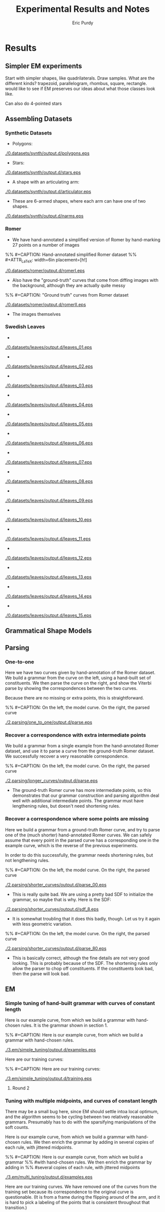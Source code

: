 #+LATEX_CLASS: mine
#+TITLE: Experimental Results and Notes
#+AUTHOR: Eric Purdy
#+EMAIL: epurdy@uchicago.edu
#+LATEX_HEADER: \usepackage{leonine,amsmath,amssymb,amsthm,graphicx,setspace, hyperref, color}
#+LATEX_HEADER: \renewcommand{\thechapter}{\Roman{chapter}}

#+LATEX_HEADER: \newcommand{\bow}[1]{\colorbox{black}{\color{white} #1}}
#+LATEX_HEADER: \newcommand{\experiment}[1]{\bow{This section's results can be recreated by running #1}}

* Results
#+LATEX: \setcounter{section}{-1}

** Simpler EM experiments

Start with simpler shapes, like quadrilaterals. Draw samples. What are
the different kinds? trapezoid, parallelogram, rhombus, square,
rectangle. would like to see if EM preserves our ideas about what
those classes look like.

Can also do 4-pointed stars

** Assembling Datasets
*** Synthetic Datasets
  - Polygons:

#+ATTR_LATEX: width=4in
[[./0.datasets/synth/output.d/polygons.eps]]

  - Stars:

#+ATTR_LATEX: width=4in
[[./0.datasets/synth/output.d/stars.eps]]

  - A shape with an articulating arm:

#+ATTR_LATEX: width=4in
[[./0.datasets/synth/output.d/articulator.eps]]

  - These are 6-armed shapes, where each arm can have one of two
    shapes.

#+ATTR_LATEX: width=4in
[[./0.datasets/synth/output.d/narms.eps]]

*** Romer
  - We have hand-annotated a simplified version of Romer by
    hand-marking 27 points on a number of images
%% #+CAPTION:    Hand-annotated simplified Romer dataset
%% #+ATTR_LaTeX: width=6in placement=[h!]
#+ATTR_LaTeX: width=4in
[[./0.datasets/romer/output.d/romerI.eps]]

  - Also have the "ground-truth" curves that come from diffing images
    with the background, although they are actually quite messy
%% #+CAPTION:    "Ground truth" curves from Romer dataset
#+ATTR_LaTeX: width=4in
[[./0.datasets/romer/output.d/romerII.eps]]
  - The images themselves

*** Swedish Leaves

  -
#+ATTR_LaTeX: width=4in
[[./0.datasets/leaves/output.d/leaves_01.eps]]

  -
#+ATTR_LaTeX: width=4in
[[./0.datasets/leaves/output.d/leaves_02.eps]]

  -
#+ATTR_LaTeX: width=4in
[[./0.datasets/leaves/output.d/leaves_03.eps]]

  -
#+ATTR_LaTeX: width=4in
[[./0.datasets/leaves/output.d/leaves_04.eps]]

  -
#+ATTR_LaTeX: width=4in
[[./0.datasets/leaves/output.d/leaves_05.eps]]

  -
#+ATTR_LaTeX: width=4in
[[./0.datasets/leaves/output.d/leaves_06.eps]]

  -
#+ATTR_LaTeX: width=4in
[[./0.datasets/leaves/output.d/leaves_07.eps]]

  -
#+ATTR_LaTeX: width=4in
[[./0.datasets/leaves/output.d/leaves_08.eps]]

  -
#+ATTR_LaTeX: width=4in
[[./0.datasets/leaves/output.d/leaves_09.eps]]

  -
#+ATTR_LaTeX: width=4in
[[./0.datasets/leaves/output.d/leaves_10.eps]]

  -
#+ATTR_LaTeX: width=4in
[[./0.datasets/leaves/output.d/leaves_11.eps]]

  -
#+ATTR_LaTeX: width=4in
[[./0.datasets/leaves/output.d/leaves_12.eps]]

  -
#+ATTR_LaTeX: width=4in
[[./0.datasets/leaves/output.d/leaves_13.eps]]

  -
#+ATTR_LaTeX: width=4in
[[./0.datasets/leaves/output.d/leaves_14.eps]]

  -
#+ATTR_LaTeX: width=4in
[[./0.datasets/leaves/output.d/leaves_15.eps]]

** Grammatical Shape Models
** Parsing
*** One-to-one

Here we have two curves given by hand-annotation of the Romer
dataset. We build a grammar from the curve on the left, using a
hand-built set of constituents. We then parse the curve on the right,
and show the Viterbi parse by showing the correspondences between the
two curves.

Because there are no missing or extra points, this is straightforward.

%% #+CAPTION:    On the left, the model curve. On the right, the parsed curve
#+ATTR_LaTeX: width=6in
[[./2.parsing/one_to_one/output.d/parse.eps]]


*** Recover a correspondence with extra intermediate points

We build a grammar from a single example from the hand-annotated Romer
dataset, and use it to parse a curve from the ground-truth Romer
dataset. We successfully recover a very reasonable correspondence.

%% #+CAPTION:    On the left, the model curve. On the right, the parsed curve
#+ATTR_LaTeX: width=6in
[[./2.parsing/longer_curves/output.d/parse.eps]]

  - The ground-truth Romer curve has more intermediate points, so this
    demonstrates that our grammar construction and parsing algorithm
    deal well with additional intermediate points. The grammar must
    have lengthening rules, but doesn't need shortening rules.


*** Recover a correspondence where some points are missing
  Here we build a grammar from a ground-truth Romer curve, and try to
  parse one of the (much shorter) hand-annotated Romer curves. We can
  safely assume that every point in the parsed curve has a
  corresponding one in the example curve, which is the reverse of the
  previous experiments.

  In order to do this successfully, the grammar needs shortening
  rules, but not lengthening rules.

%% #+CAPTION:    On the left, the model curve. On the right, the parsed curve
#+ATTR_LaTeX: width=6in
[[./2.parsing/shorter_curves/output.d/parse_00.eps]]

  - This is really quite bad. We are using a pretty bad SDF to
    initialize the grammar, so maybe that is why. Here is the SDF:

#+ATTR_LaTeX: width=5in
[[./2.parsing/shorter_curves/output.d/sdf_8.eps]]

  - It is somewhat troubling that it does this badly, though. Let us
    try it again with less geometric variation.

%% #+CAPTION:    On the left, the model curve. On the right, the parsed curve
#+ATTR_LaTeX: width=6in
[[./2.parsing/shorter_curves/output.d/parse_80.eps]]

  - This is basically correct, although the fine details are not very
    good looking. This is probably because of the SDF. The shortening
    rules only allow the parser to chop off constituents. If the
    constituents look bad, then the parse will look bad. 

** EM
*** Simple tuning of hand-built grammar with curves of constant length
Here is our example curve, from which we build a grammar with
hand-chosen rules. It is the grammar shown in section 1.

%% #+CAPTION:    Here is our example curve, from which we build a grammar with hand-chosen rules.
#+ATTR_LaTeX: width=4in
[[./3.em/simple_tuning/output.d/examples.eps]]

Here are our training curves:

%% #+CAPTION:    Here are our training curves:
#+ATTR_LaTeX: width=4in
[[./3.em/simple_tuning/output.d/training.eps]]

**** Round 2
\input{./3.em/simple_tuning/output.d/gram.2.d/foo}

*** Tuning with multiple midpoints, and curves of constant length

There may be a small bug here, since EM should settle intoa local
optimum, and the algorithm seems to be cycling between two relatively
reasonable grammars. Presumably has to do with the sparsifying
manipulations of the soft counts.

Here is our example curve, from which we build a grammar with
hand-chosen rules. We then enrich the grammar by adding in several
copies of each rule, with jittered midpoints.

%% #+CAPTION: Here is our example curve, from which we build a grammar
%% #with hand-chosen rules. We then enrich the grammar by adding in
%% #several copies of each rule, with jittered midpoints
#+ATTR_LaTeX: width=3in
[[./3.em/multi_tuning/output.d/examples.eps]]

Here are our training curves. We have removed one of the curves from
the training set because its correspondence to the original curve is
questionable. (It is from a frame during the flipping around of the
arm, and it is hard to pick a labeling of the points that is
consistent throughout that transition.)

%% #+CAPTION:    Here are our training curves:
#+ATTR_LaTeX: width=3in
[[./3.em/multi_tuning/output.d/training.eps]]

**** Round 10
\input{./3.em/multi_tuning/output.d/gram.10.d/foo}
*** Tuning with multiple midpoints, learning multi-level correlations

Here is the training data:

#+ATTR_LaTeX: width=3in
[[./3.em/correlated_tuning/output.d/training.eps]]

**** Round 10
\input{./3.em/correlated_tuning/output.d/gram.10.d/foo}


*** Multi-level correlations, carefully-chosen sdf
Output looks really nice. It seems like it's super-sensitive to the
exact SDF we choose.

random thought: can we modify em to express some constraint on the
model? for instance, if we want to model convex curves, we could
generate random curves, find the non-convex ones, and somehow use
those as negative observations (a la contrastive divergence)

could weight them negatively according to how much they violate our
constraint

in general, can have any sort of positive and negative observations...

need to be able to use negative observations in our estimators. for
us, we have multinomial counts and the procrustes mean, relatively
clear how it should be done. need to watch out that the procrustes
mean matrix remains psd, otherwise weird shit will happen with the
eigenvalues

is there any way to justify this mathematically? can look at CD
justification

generally speaking, we can say that we are trying to minimize an
energy functional on our model. this particular energy functional
penalizes the model for producing data that is unrealistic in some way

we can also think of it like this: if we had lots and lots of data,
then we would hope that our model estimation procedure would
work. but, since we have relatively little data, we want to somehow
use our intuition about the domain to suggest more data

if we look at the CD notes we found, we CAN sample directly from the
proposed distribution...

can we think of it as supplementing the observed data with a POE,
i.e., not in our model, but in the observations somehow...

**** Round 10
\input{./3.em/sdf_tuning/output.d/gram.10.d/foo}



*** Adding in multiple midpoints as needed

Here is the training data:

#+ATTR_LaTeX: width=3in
[[./3.em/incremental/output.d/training.eps]]

**** Round 19
\input{./3.em/incremental/output.d/gram.19.d/foo}

**** Round 20
\input{./3.em/incremental/output.d/gram.20.d/foo}

**** Round 30
\input{./3.em/incremental/output.d/gram.30.d/foo}
**** Training
We show training data again for comparison with final samples
 
#+ATTR_LaTeX: width=3in
[[./3.em/incremental/output.d/training.eps]]

** Parsing in Cluttered Images
*** Finding obvious curve

We build a grammar from a single curve, using a hand-picked
decomposition.

#+ATTR_LaTeX: width=4in
[[./4.images/standard_cky/output.d/examples.eps]]

We then pick some other curves which we wish to parse:

#+ATTR_LaTeX: width=4in
[[./4.images/standard_cky/output.d/targets.eps]]

We build a simple network on a 16x16 grid. We give curve segments a
data cost of 1.0, and short non-curve segments a data cost of 100.0.
On the left are the points of the network, with the curve segments
shown. On the right is the parse found.

# |-----------------------------------------------------+-------------------------------------------------------|
# | [[./4.images/standard_cky/output.d/network.0000.eps]] | [[./4.images/standard_cky/output.d/cky.im0000.final.eps]] |
# |-----------------------------------------------------+-------------------------------------------------------|
# | [[./4.images/standard_cky/output.d/network.0010.eps]] | [[./4.images/standard_cky/output.d/cky.im0010.final.eps]] |
# |-----------------------------------------------------+-------------------------------------------------------|

*** Fuzzy parsing

|------------------------------------------------+-------------------------------------------------------|
| [[./4.images/fuzzy_cky/output.d/network.0000.eps]] | [[./4.images/fuzzy_cky/output.d/0000.yield.x8.final.eps]] |
|------------------------------------------------+-------------------------------------------------------|
| [[./4.images/fuzzy_cky/output.d/network.0010.eps]] | [[./4.images/fuzzy_cky/output.d/0010.yield.x8.final.eps]] |
|------------------------------------------------+-------------------------------------------------------|
| [[./4.images/fuzzy_cky/output.d/network.0020.eps]] | [[./4.images/fuzzy_cky/output.d/0020.yield.x8.final.eps]] |
|------------------------------------------------+-------------------------------------------------------|
| [[./4.images/fuzzy_cky/output.d/network.0030.eps]] | [[./4.images/fuzzy_cky/output.d/0030.yield.x8.final.eps]] |
|------------------------------------------------+-------------------------------------------------------|

|------------------------------------------------+-------------------------------------------------------|
| [[./4.images/fuzzy_cky/output.d/network.0040.eps]] | [[./4.images/fuzzy_cky/output.d/0040.yield.x8.final.eps]] |
|------------------------------------------------+-------------------------------------------------------|
| [[./4.images/fuzzy_cky/output.d/network.0050.eps]] | [[./4.images/fuzzy_cky/output.d/0050.yield.x8.final.eps]] |
|------------------------------------------------+-------------------------------------------------------|
| [[./4.images/fuzzy_cky/output.d/network.0060.eps]] | [[./4.images/fuzzy_cky/output.d/0060.yield.x8.final.eps]] |
|------------------------------------------------+-------------------------------------------------------|


*** Parsing actual images

We build a grammar using a hand-chosen annotation of this curve:
[[./4.images/standard_cky/output.d/examples.eps]]

Here is the image we wish to parse
%% [[../IMG0000.eps]]

Here is the set of line segments allowable during parsing. Cheaper
curves are darker red.

[[./4.images/image_parsing/output.d/network.0000.eps]]

Here is the curve found during parsing:

[[./4.images/image_parsing/output.d/0000.yield.final.eps]]


** Learning Structure

*** Figure out optimal single-example grammar

We use explicit correspondences to learn the statistically best set of
constituents when building a grammar from a single example.

Note that the arms are found as constituents!

There is a strange issue here, but I've seen it before in other code
and I don't think it's a bug. Converting to Bookstein coordinates
improves the results (or here, the results are more intuitive to me),
even though the Watson distribution shouldn't need this.

Here are the constituents selected by the algorithm:

%% #+CAPTION:    Constituents selected.
#+ATTR_LaTeX: width=5in
[[./6.structure/constituents/output.d/optimal.eps]]

Here are the constituents that seemed most intuitive to me:

%% #+CAPTION:    Constituents selected.
#+ATTR_LaTeX: width=5in
[[./6.structure/constituents/output.d/handpicked.eps]]


*** Constituency from approximation

*** Constituency from decay 

We have the following curve:

#+ATTR_LATEX: width=4in
[[./6.structure/constituency_heuristics/output.d/curve.eps]]

We attempt to decompose the curve meaningfully by iteratively
simplifying the curve, like this:

#+ATTR_LATEX: width=4in
[[./6.structure/constituency_heuristics/output.d/decay.eps]]


Here is the decomposition found using this heuristic.

#+ATTR_LATEX: width=4in
[[./6.structure/constituency_heuristics/output.d/decay_sdf.eps]]



